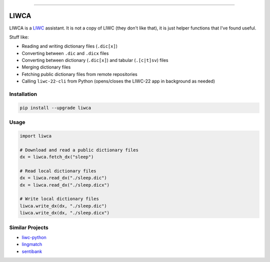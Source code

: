 
.. image:: https://www.repostatus.org/badges/latest/wip.svg
   :alt: Project Status
   :target: https://www.repostatus.org/#wip

.. image:: https://badge.fury.io/py/liwca.svg
   :target: https://badge.fury.io/py/liwca
   :alt: PyPI

.. image:: https://img.shields.io/pypi/l/liwca.svg
   :target: https://github.com/remrama/liwca/blob/main/LICENSE.txt
   :alt: License

.. image:: https://img.shields.io/endpoint?url=https://raw.githubusercontent.com/astral-sh/ruff/main/assets/badge/v2.json
   :target: https://github.com/astral-sh/ruff
   :alt: Ruff

----


LIWCA
=====


LIWCA is a `LIWC <https://liwc.app>`_ assistant. It is not a copy of LIWC (they don't like that), it is just helper functions that I've found useful.

Stuff like:

* Reading and writing dictionary files (``.dic[x]``)
* Converting between ``.dic`` and ``.dicx`` files
* Converting between dictionary (``.dic[x]``) and tabular (``.[c|t]sv``) files
* Merging dictionary files
* Fetching public dictionary files from remote repositories
* Calling ``liwc-22-cli`` from Python (opens/closes the LIWC-22 app in background as needed)



Installation
------------

.. code-block:: shell

   pip install --upgrade liwca



Usage
-----

.. code-block:: python

   import liwca

   # Download and read a public dictionary files
   dx = liwca.fetch_dx("sleep")

   # Read local dictionary files
   dx = liwca.read_dx("./sleep.dic")
   dx = liwca.read_dx("./sleep.dicx")

   # Write local dictionary files
   liwca.write_dx(dx, "./sleep.dic")
   liwca.write_dx(dx, "./sleep.dicx")



Similar Projects
----------------

* `liwc-python <https://github.com/chbrown/liwc-python>`_
* `lingmatch <https://github.com/miserman/lingmatch>`_
* `sentibank <https://github.com/socius-org/sentibank>`_
